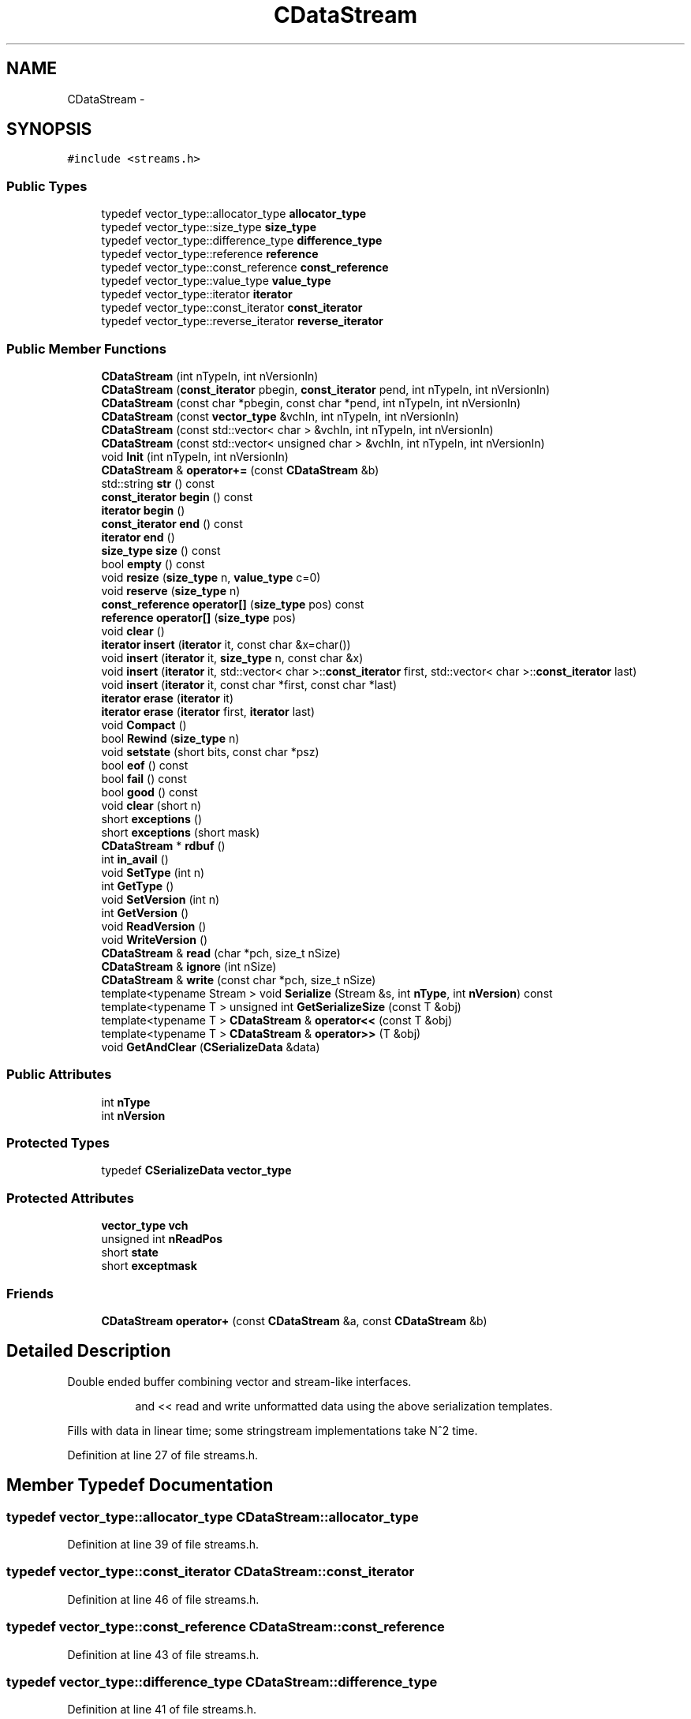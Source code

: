 .TH "CDataStream" 3 "Wed Feb 10 2016" "Version 1.0.0.0" "darksilk" \" -*- nroff -*-
.ad l
.nh
.SH NAME
CDataStream \- 
.SH SYNOPSIS
.br
.PP
.PP
\fC#include <streams\&.h>\fP
.SS "Public Types"

.in +1c
.ti -1c
.RI "typedef vector_type::allocator_type \fBallocator_type\fP"
.br
.ti -1c
.RI "typedef vector_type::size_type \fBsize_type\fP"
.br
.ti -1c
.RI "typedef vector_type::difference_type \fBdifference_type\fP"
.br
.ti -1c
.RI "typedef vector_type::reference \fBreference\fP"
.br
.ti -1c
.RI "typedef vector_type::const_reference \fBconst_reference\fP"
.br
.ti -1c
.RI "typedef vector_type::value_type \fBvalue_type\fP"
.br
.ti -1c
.RI "typedef vector_type::iterator \fBiterator\fP"
.br
.ti -1c
.RI "typedef vector_type::const_iterator \fBconst_iterator\fP"
.br
.ti -1c
.RI "typedef vector_type::reverse_iterator \fBreverse_iterator\fP"
.br
.in -1c
.SS "Public Member Functions"

.in +1c
.ti -1c
.RI "\fBCDataStream\fP (int nTypeIn, int nVersionIn)"
.br
.ti -1c
.RI "\fBCDataStream\fP (\fBconst_iterator\fP pbegin, \fBconst_iterator\fP pend, int nTypeIn, int nVersionIn)"
.br
.ti -1c
.RI "\fBCDataStream\fP (const char *pbegin, const char *pend, int nTypeIn, int nVersionIn)"
.br
.ti -1c
.RI "\fBCDataStream\fP (const \fBvector_type\fP &vchIn, int nTypeIn, int nVersionIn)"
.br
.ti -1c
.RI "\fBCDataStream\fP (const std::vector< char > &vchIn, int nTypeIn, int nVersionIn)"
.br
.ti -1c
.RI "\fBCDataStream\fP (const std::vector< unsigned char > &vchIn, int nTypeIn, int nVersionIn)"
.br
.ti -1c
.RI "void \fBInit\fP (int nTypeIn, int nVersionIn)"
.br
.ti -1c
.RI "\fBCDataStream\fP & \fBoperator+=\fP (const \fBCDataStream\fP &b)"
.br
.ti -1c
.RI "std::string \fBstr\fP () const "
.br
.ti -1c
.RI "\fBconst_iterator\fP \fBbegin\fP () const "
.br
.ti -1c
.RI "\fBiterator\fP \fBbegin\fP ()"
.br
.ti -1c
.RI "\fBconst_iterator\fP \fBend\fP () const "
.br
.ti -1c
.RI "\fBiterator\fP \fBend\fP ()"
.br
.ti -1c
.RI "\fBsize_type\fP \fBsize\fP () const "
.br
.ti -1c
.RI "bool \fBempty\fP () const "
.br
.ti -1c
.RI "void \fBresize\fP (\fBsize_type\fP n, \fBvalue_type\fP c=0)"
.br
.ti -1c
.RI "void \fBreserve\fP (\fBsize_type\fP n)"
.br
.ti -1c
.RI "\fBconst_reference\fP \fBoperator[]\fP (\fBsize_type\fP pos) const "
.br
.ti -1c
.RI "\fBreference\fP \fBoperator[]\fP (\fBsize_type\fP pos)"
.br
.ti -1c
.RI "void \fBclear\fP ()"
.br
.ti -1c
.RI "\fBiterator\fP \fBinsert\fP (\fBiterator\fP it, const char &x=char())"
.br
.ti -1c
.RI "void \fBinsert\fP (\fBiterator\fP it, \fBsize_type\fP n, const char &x)"
.br
.ti -1c
.RI "void \fBinsert\fP (\fBiterator\fP it, std::vector< char >::\fBconst_iterator\fP first, std::vector< char >::\fBconst_iterator\fP last)"
.br
.ti -1c
.RI "void \fBinsert\fP (\fBiterator\fP it, const char *first, const char *last)"
.br
.ti -1c
.RI "\fBiterator\fP \fBerase\fP (\fBiterator\fP it)"
.br
.ti -1c
.RI "\fBiterator\fP \fBerase\fP (\fBiterator\fP first, \fBiterator\fP last)"
.br
.ti -1c
.RI "void \fBCompact\fP ()"
.br
.ti -1c
.RI "bool \fBRewind\fP (\fBsize_type\fP n)"
.br
.ti -1c
.RI "void \fBsetstate\fP (short bits, const char *psz)"
.br
.ti -1c
.RI "bool \fBeof\fP () const "
.br
.ti -1c
.RI "bool \fBfail\fP () const "
.br
.ti -1c
.RI "bool \fBgood\fP () const "
.br
.ti -1c
.RI "void \fBclear\fP (short n)"
.br
.ti -1c
.RI "short \fBexceptions\fP ()"
.br
.ti -1c
.RI "short \fBexceptions\fP (short mask)"
.br
.ti -1c
.RI "\fBCDataStream\fP * \fBrdbuf\fP ()"
.br
.ti -1c
.RI "int \fBin_avail\fP ()"
.br
.ti -1c
.RI "void \fBSetType\fP (int n)"
.br
.ti -1c
.RI "int \fBGetType\fP ()"
.br
.ti -1c
.RI "void \fBSetVersion\fP (int n)"
.br
.ti -1c
.RI "int \fBGetVersion\fP ()"
.br
.ti -1c
.RI "void \fBReadVersion\fP ()"
.br
.ti -1c
.RI "void \fBWriteVersion\fP ()"
.br
.ti -1c
.RI "\fBCDataStream\fP & \fBread\fP (char *pch, size_t nSize)"
.br
.ti -1c
.RI "\fBCDataStream\fP & \fBignore\fP (int nSize)"
.br
.ti -1c
.RI "\fBCDataStream\fP & \fBwrite\fP (const char *pch, size_t nSize)"
.br
.ti -1c
.RI "template<typename Stream > void \fBSerialize\fP (Stream &s, int \fBnType\fP, int \fBnVersion\fP) const "
.br
.ti -1c
.RI "template<typename T > unsigned int \fBGetSerializeSize\fP (const T &obj)"
.br
.ti -1c
.RI "template<typename T > \fBCDataStream\fP & \fBoperator<<\fP (const T &obj)"
.br
.ti -1c
.RI "template<typename T > \fBCDataStream\fP & \fBoperator>>\fP (T &obj)"
.br
.ti -1c
.RI "void \fBGetAndClear\fP (\fBCSerializeData\fP &data)"
.br
.in -1c
.SS "Public Attributes"

.in +1c
.ti -1c
.RI "int \fBnType\fP"
.br
.ti -1c
.RI "int \fBnVersion\fP"
.br
.in -1c
.SS "Protected Types"

.in +1c
.ti -1c
.RI "typedef \fBCSerializeData\fP \fBvector_type\fP"
.br
.in -1c
.SS "Protected Attributes"

.in +1c
.ti -1c
.RI "\fBvector_type\fP \fBvch\fP"
.br
.ti -1c
.RI "unsigned int \fBnReadPos\fP"
.br
.ti -1c
.RI "short \fBstate\fP"
.br
.ti -1c
.RI "short \fBexceptmask\fP"
.br
.in -1c
.SS "Friends"

.in +1c
.ti -1c
.RI "\fBCDataStream\fP \fBoperator+\fP (const \fBCDataStream\fP &a, const \fBCDataStream\fP &b)"
.br
.in -1c
.SH "Detailed Description"
.PP 
Double ended buffer combining vector and stream-like interfaces\&. 
.PP
.RS 4

.PP
.RS 4
and << read and write unformatted data using the above serialization templates\&. 
.RE
.PP
.RE
.PP
Fills with data in linear time; some stringstream implementations take N^2 time\&. 
.PP
Definition at line 27 of file streams\&.h\&.
.SH "Member Typedef Documentation"
.PP 
.SS "typedef vector_type::allocator_type \fBCDataStream::allocator_type\fP"

.PP
Definition at line 39 of file streams\&.h\&.
.SS "typedef vector_type::const_iterator \fBCDataStream::const_iterator\fP"

.PP
Definition at line 46 of file streams\&.h\&.
.SS "typedef vector_type::const_reference \fBCDataStream::const_reference\fP"

.PP
Definition at line 43 of file streams\&.h\&.
.SS "typedef vector_type::difference_type \fBCDataStream::difference_type\fP"

.PP
Definition at line 41 of file streams\&.h\&.
.SS "typedef vector_type::iterator \fBCDataStream::iterator\fP"

.PP
Definition at line 45 of file streams\&.h\&.
.SS "typedef vector_type::reference \fBCDataStream::reference\fP"

.PP
Definition at line 42 of file streams\&.h\&.
.SS "typedef vector_type::reverse_iterator \fBCDataStream::reverse_iterator\fP"

.PP
Definition at line 47 of file streams\&.h\&.
.SS "typedef vector_type::size_type \fBCDataStream::size_type\fP"

.PP
Definition at line 40 of file streams\&.h\&.
.SS "typedef vector_type::value_type \fBCDataStream::value_type\fP"

.PP
Definition at line 44 of file streams\&.h\&.
.SS "typedef \fBCSerializeData\fP \fBCDataStream::vector_type\fP\fC [protected]\fP"

.PP
Definition at line 30 of file streams\&.h\&.
.SH "Constructor & Destructor Documentation"
.PP 
.SS "CDataStream::CDataStream (int nTypeIn, int nVersionIn)\fC [inline]\fP, \fC [explicit]\fP"

.PP
Definition at line 49 of file streams\&.h\&.
.SS "CDataStream::CDataStream (\fBconst_iterator\fP pbegin, \fBconst_iterator\fP pend, int nTypeIn, int nVersionIn)\fC [inline]\fP"

.PP
Definition at line 54 of file streams\&.h\&.
.SS "CDataStream::CDataStream (const char * pbegin, const char * pend, int nTypeIn, int nVersionIn)\fC [inline]\fP"

.PP
Definition at line 60 of file streams\&.h\&.
.SS "CDataStream::CDataStream (const \fBvector_type\fP & vchIn, int nTypeIn, int nVersionIn)\fC [inline]\fP"

.PP
Definition at line 66 of file streams\&.h\&.
.SS "CDataStream::CDataStream (const std::vector< char > & vchIn, int nTypeIn, int nVersionIn)\fC [inline]\fP"

.PP
Definition at line 71 of file streams\&.h\&.
.SS "CDataStream::CDataStream (const std::vector< unsigned char > & vchIn, int nTypeIn, int nVersionIn)\fC [inline]\fP"

.PP
Definition at line 76 of file streams\&.h\&.
.SH "Member Function Documentation"
.PP 
.SS "\fBconst_iterator\fP CDataStream::begin () const\fC [inline]\fP"

.PP
Definition at line 112 of file streams\&.h\&.
.SS "\fBiterator\fP CDataStream::begin ()\fC [inline]\fP"

.PP
Definition at line 113 of file streams\&.h\&.
.SS "void CDataStream::clear ()\fC [inline]\fP"

.PP
Definition at line 122 of file streams\&.h\&.
.SS "void CDataStream::clear (short n)\fC [inline]\fP"

.PP
Definition at line 220 of file streams\&.h\&.
.SS "void CDataStream::Compact ()\fC [inline]\fP"

.PP
Definition at line 191 of file streams\&.h\&.
.SS "bool CDataStream::empty () const\fC [inline]\fP"

.PP
Definition at line 117 of file streams\&.h\&.
.SS "\fBconst_iterator\fP CDataStream::end () const\fC [inline]\fP"

.PP
Definition at line 114 of file streams\&.h\&.
.SS "\fBiterator\fP CDataStream::end ()\fC [inline]\fP"

.PP
Definition at line 115 of file streams\&.h\&.
.SS "bool CDataStream::eof () const\fC [inline]\fP"

.PP
Definition at line 217 of file streams\&.h\&.
.SS "\fBiterator\fP CDataStream::erase (\fBiterator\fP it)\fC [inline]\fP"

.PP
Definition at line 154 of file streams\&.h\&.
.SS "\fBiterator\fP CDataStream::erase (\fBiterator\fP first, \fBiterator\fP last)\fC [inline]\fP"

.PP
Definition at line 171 of file streams\&.h\&.
.SS "short CDataStream::exceptions ()\fC [inline]\fP"

.PP
Definition at line 221 of file streams\&.h\&.
.SS "short CDataStream::exceptions (short mask)\fC [inline]\fP"

.PP
Definition at line 222 of file streams\&.h\&.
.SS "bool CDataStream::fail () const\fC [inline]\fP"

.PP
Definition at line 218 of file streams\&.h\&.
.SS "void CDataStream::GetAndClear (\fBCSerializeData\fP & data)\fC [inline]\fP"

.PP
Definition at line 310 of file streams\&.h\&.
.SS "template<typename T > unsigned int CDataStream::GetSerializeSize (const T & obj)\fC [inline]\fP"

.PP
Definition at line 288 of file streams\&.h\&.
.SS "int CDataStream::GetType ()\fC [inline]\fP"

.PP
Definition at line 227 of file streams\&.h\&.
.SS "int CDataStream::GetVersion ()\fC [inline]\fP"

.PP
Definition at line 229 of file streams\&.h\&.
.SS "bool CDataStream::good () const\fC [inline]\fP"

.PP
Definition at line 219 of file streams\&.h\&.
.SS "\fBCDataStream\fP& CDataStream::ignore (int nSize)\fC [inline]\fP"

.PP
Definition at line 255 of file streams\&.h\&.
.SS "int CDataStream::in_avail ()\fC [inline]\fP"

.PP
Definition at line 224 of file streams\&.h\&.
.SS "void CDataStream::Init (int nTypeIn, int nVersionIn)\fC [inline]\fP"

.PP
Definition at line 81 of file streams\&.h\&.
.SS "\fBiterator\fP CDataStream::insert (\fBiterator\fP it, const char & x = \fCchar()\fP)\fC [inline]\fP"

.PP
Definition at line 123 of file streams\&.h\&.
.SS "void CDataStream::insert (\fBiterator\fP it, \fBsize_type\fP n, const char & x)\fC [inline]\fP"

.PP
Definition at line 124 of file streams\&.h\&.
.SS "void CDataStream::insert (\fBiterator\fP it, std::vector< char >::\fBconst_iterator\fP first, std::vector< char >::\fBconst_iterator\fP last)\fC [inline]\fP"

.PP
Definition at line 126 of file streams\&.h\&.
.SS "void CDataStream::insert (\fBiterator\fP it, const char * first, const char * last)\fC [inline]\fP"

.PP
Definition at line 140 of file streams\&.h\&.
.SS "\fBCDataStream\fP& CDataStream::operator+= (const \fBCDataStream\fP & b)\fC [inline]\fP"

.PP
Definition at line 90 of file streams\&.h\&.
.SS "template<typename T > \fBCDataStream\fP& CDataStream::operator<< (const T & obj)\fC [inline]\fP"

.PP
Definition at line 295 of file streams\&.h\&.
.SS "template<typename T > \fBCDataStream\fP& CDataStream::operator>> (T & obj)\fC [inline]\fP"

.PP
Definition at line 303 of file streams\&.h\&.
.SS "\fBconst_reference\fP CDataStream::operator[] (\fBsize_type\fP pos) const\fC [inline]\fP"

.PP
Definition at line 120 of file streams\&.h\&.
.SS "\fBreference\fP CDataStream::operator[] (\fBsize_type\fP pos)\fC [inline]\fP"

.PP
Definition at line 121 of file streams\&.h\&.
.SS "\fBCDataStream\fP* CDataStream::rdbuf ()\fC [inline]\fP"

.PP
Definition at line 223 of file streams\&.h\&.
.SS "\fBCDataStream\fP& CDataStream::read (char * pch, size_t nSize)\fC [inline]\fP"

.PP
Definition at line 233 of file streams\&.h\&.
.SS "void CDataStream::ReadVersion ()\fC [inline]\fP"

.PP
Definition at line 230 of file streams\&.h\&.
.SS "void CDataStream::reserve (\fBsize_type\fP n)\fC [inline]\fP"

.PP
Definition at line 119 of file streams\&.h\&.
.SS "void CDataStream::resize (\fBsize_type\fP n, \fBvalue_type\fP c = \fC0\fP)\fC [inline]\fP"

.PP
Definition at line 118 of file streams\&.h\&.
.SS "bool CDataStream::Rewind (\fBsize_type\fP n)\fC [inline]\fP"

.PP
Definition at line 197 of file streams\&.h\&.
.SS "template<typename Stream > void CDataStream::Serialize (Stream & s, int nType, int nVersion) const\fC [inline]\fP"

.PP
Definition at line 280 of file streams\&.h\&.
.SS "void CDataStream::setstate (short bits, const char * psz)\fC [inline]\fP"

.PP
Definition at line 210 of file streams\&.h\&.
.SS "void CDataStream::SetType (int n)\fC [inline]\fP"

.PP
Definition at line 226 of file streams\&.h\&.
.SS "void CDataStream::SetVersion (int n)\fC [inline]\fP"

.PP
Definition at line 228 of file streams\&.h\&.
.SS "\fBsize_type\fP CDataStream::size () const\fC [inline]\fP"

.PP
Definition at line 116 of file streams\&.h\&.
.SS "std::string CDataStream::str () const\fC [inline]\fP"

.PP
Definition at line 103 of file streams\&.h\&.
.SS "\fBCDataStream\fP& CDataStream::write (const char * pch, size_t nSize)\fC [inline]\fP"

.PP
Definition at line 272 of file streams\&.h\&.
.SS "void CDataStream::WriteVersion ()\fC [inline]\fP"

.PP
Definition at line 231 of file streams\&.h\&.
.SH "Friends And Related Function Documentation"
.PP 
.SS "\fBCDataStream\fP operator+ (const \fBCDataStream\fP & a, const \fBCDataStream\fP & b)\fC [friend]\fP"

.PP
Definition at line 96 of file streams\&.h\&.
.SH "Member Data Documentation"
.PP 
.SS "short CDataStream::exceptmask\fC [protected]\fP"

.PP
Definition at line 34 of file streams\&.h\&.
.SS "unsigned int CDataStream::nReadPos\fC [protected]\fP"

.PP
Definition at line 32 of file streams\&.h\&.
.SS "int CDataStream::nType"

.PP
Definition at line 36 of file streams\&.h\&.
.SS "int CDataStream::nVersion"

.PP
Definition at line 37 of file streams\&.h\&.
.SS "short CDataStream::state\fC [protected]\fP"

.PP
Definition at line 33 of file streams\&.h\&.
.SS "\fBvector_type\fP CDataStream::vch\fC [protected]\fP"

.PP
Definition at line 31 of file streams\&.h\&.

.SH "Author"
.PP 
Generated automatically by Doxygen for darksilk from the source code\&.

